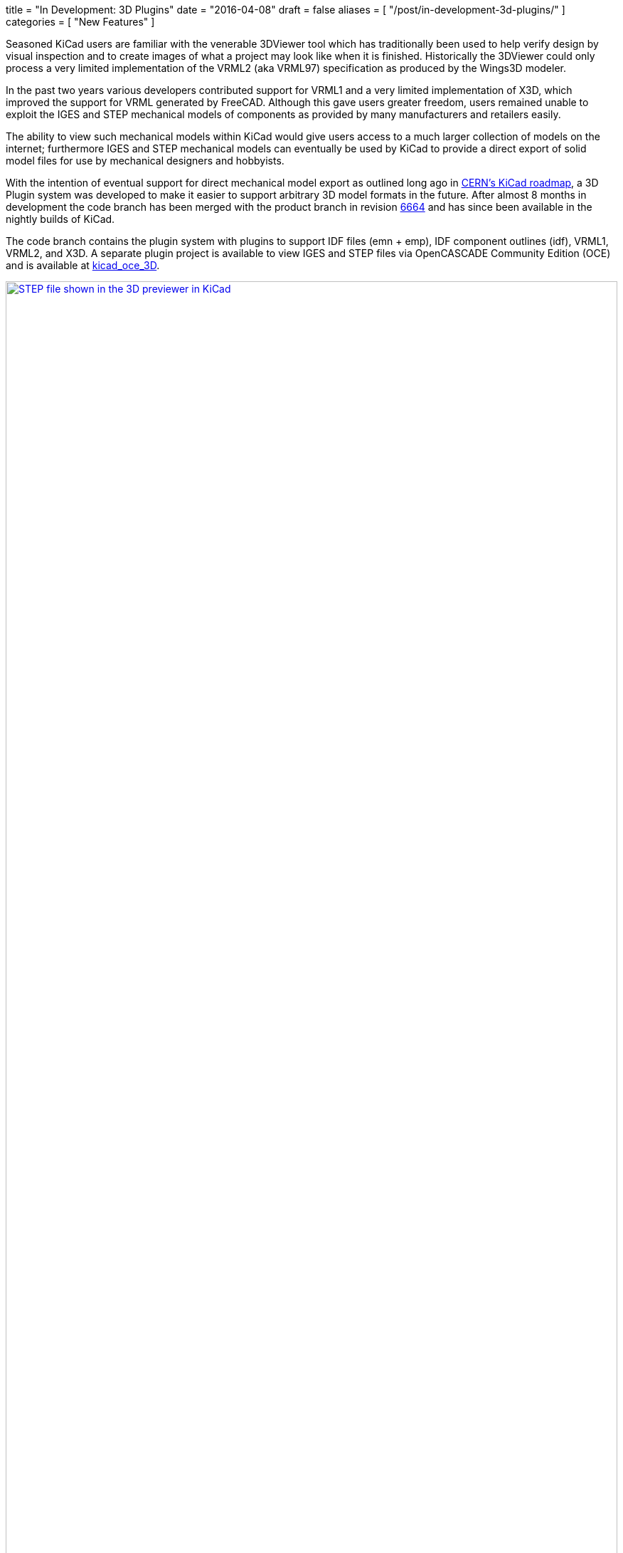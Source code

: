 +++
title = "In Development: 3D Plugins"
date = "2016-04-08"
draft = false
aliases = [
    "/post/in-development-3d-plugins/"
]
categories = [
    "New Features"
]
+++

:icons: fonts
:iconsdir: /img/icons/

Seasoned KiCad users are familiar with the venerable 3DViewer tool
which has traditionally been used to help verify design by visual
inspection and to create images of what a project may look like
when it is finished. Historically the 3DViewer could only process
a very limited implementation of the VRML2 (aka VRML97) specification
as produced by the Wings3D modeler.

In the past two years various developers contributed support for VRML1
and a very limited implementation of X3D, which improved the support
for VRML generated by FreeCAD. Although this gave users
greater freedom, users remained unable to exploit the IGES and STEP
mechanical models of components as provided by many manufacturers and
retailers easily.

The ability to view such mechanical models within KiCad would give
users access to a much larger collection of models on the internet;
furthermore IGES and STEP mechanical models can eventually be used by
KiCad to provide a direct export of solid model files for use by
mechanical designers and hobbyists.

With the intention of eventual support for direct mechanical model
export as outlined long ago in
http://www.ohwr.org/projects/cern-kicad/wiki/WorkPackages#20-Improved-3D-model-support[CERN's
KiCad roadmap], a 3D Plugin system was developed to make it easier to
support arbitrary 3D model formats in the future. After almost 8
months in development the code branch has been merged with the
product branch in revision
http://bazaar.launchpad.net/~kicad-product-committers/kicad/product/revision/6664[6664]
and has since been available in the nightly builds of KiCad.

The code branch contains the plugin system with plugins to support
IDF files (emn + emp), IDF component outlines (idf), VRML1, VRML2,
and X3D. A separate plugin project is available to view IGES and STEP
files via OpenCASCADE Community Edition (OCE) and is available at
https://github.com/cbernardo/kicad_oce_3D[kicad_oce_3D].

.STEP file shown in the 3D previewer in KiCad
image::/img/post/oce_step_20160313.png[width=100%, alt="STEP file shown in the 3D previewer in KiCad", link=/img/post/oce_step_20160313.png]

The code today gives users a view of what's to come. At the moment the
3DViewer cannot handle the new data formats used to visualize the
models so models other than X3D, VRML1, and VRML2 will only be visible
as a 3D preview in the 3D File Browser and 3D Settings windows.
A new 3DViewer is under development which can take advantage of the
new 3D plugin system and will eventually replace the existing
3DViewer, the current development branch for this can be found on:

https://code.launchpad.net/~mrluzeiro/kicad/kicad_new3d-viewer

All this was mainly developed by two developers. The 3D plugin system
was written by Cirilo Bernardo and the rendering code was written by
Mario Luzeiro.

NOTE: *UPDATE 2016-09-07*
The OCE plugin for STEP and IGES 3D viewer support was merged with the
offical development branch recently and should now be available in the
newest nightlies.
